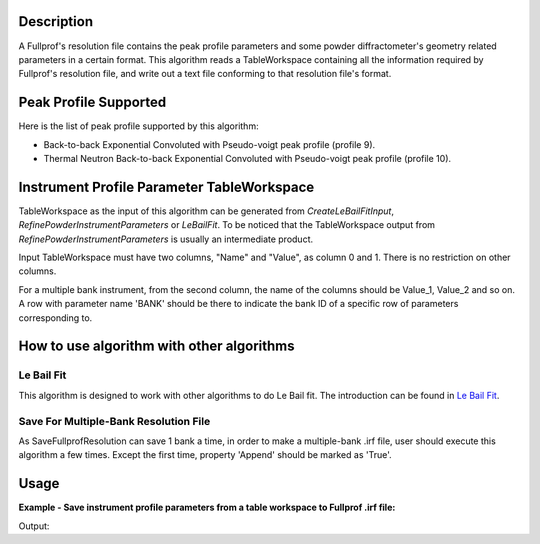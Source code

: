 .. algorithm::

.. summary::

.. alias::

.. properties::

Description
-----------

A Fullprof's resolution file contains the peak profile parameters and
some powder diffractometer's geometry related parameters in a certain
format. This algorithm reads a TableWorkspace containing all the
information required by Fullprof's resolution file, and write out a text
file conforming to that resolution file's format.

Peak Profile Supported
----------------------

Here is the list of peak profile supported by this algorithm:

-  Back-to-back Exponential Convoluted with Pseudo-voigt peak profile
   (profile 9).
-  Thermal Neutron Back-to-back Exponential Convoluted with Pseudo-voigt
   peak profile (profile 10).

Instrument Profile Parameter TableWorkspace
-------------------------------------------

TableWorkspace as the input of this algorithm can be generated from
*CreateLeBailFitInput*, *RefinePowderInstrumentParameters* or
*LeBailFit*. To be noticed that the TableWorkspace output from
*RefinePowderInstrumentParameters* is usually an intermediate product.

Input TableWorkspace must have two columns, "Name" and "Value", as
column 0 and 1. There is no restriction on other columns.

For a multiple bank instrument, from the second column, the name of the
columns should be Value\_1, Value\_2 and so on. A row with parameter
name 'BANK' should be there to indicate the bank ID of a specific row of
parameters corresponding to.

How to use algorithm with other algorithms
------------------------------------------

Le Bail Fit
###########

This algorithm is designed to work with other algorithms to do Le Bail
fit. The introduction can be found in `Le Bail Fit <Le Bail Fit>`__.

Save For Multiple-Bank Resolution File
######################################

As SaveFullprofResolution can save 1 bank a time, in order to make a
multiple-bank .irf file, user should execute this algorithm a few times.
Except the first time, property 'Append' should be marked as 'True'.


Usage
-----

**Example - Save instrument profile parameters from a table workspace to Fullprof .irf file:**

.. testcode:: ExSaveIrf

  import os
  
  wsname = 'PG3Bank1Table'
  
  LoadFullprofResolution(Filename=r'PG3_Bank1.irf',OutputTableWorkspace=wsname)
  
  targetdir = config['default.savedirectory']
  if targetdir == "":
    targetdir = config['defaultsave.directory']
  savefile = os.path.join(targetdir, 'test.irf')
  
  SaveFullprofResolution(InputWorkspace=wsname, OutputFilename=savefile, Bank=1, ProfileFunction='Jason Hodge\'s function (profile 10)')

.. testcleanup:: ExSaveIrf

  import os
  os.remove(savefile)

Output:

.. testoutput:: ExSaveIrf


.. categories::



